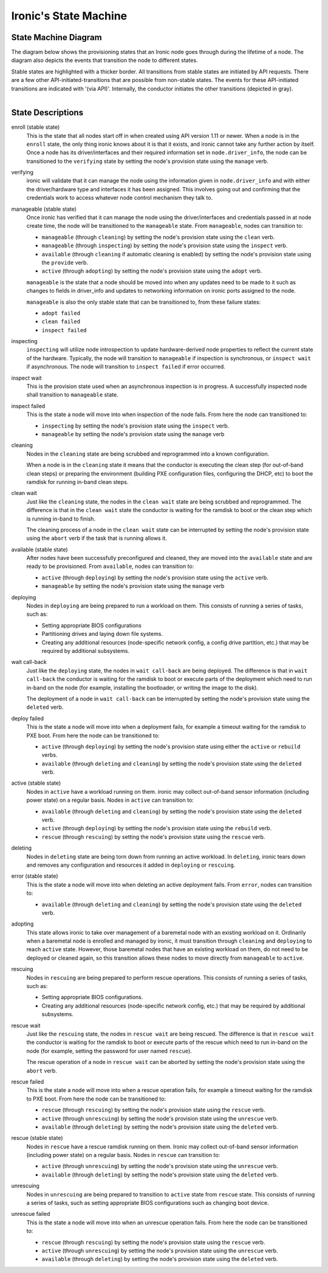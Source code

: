 .. _states:

======================
Ironic's State Machine
======================

State Machine Diagram
=====================

The diagram below shows the provisioning states that an Ironic node goes
through during the lifetime of a node. The diagram also depicts the events
that transition the node to different states.

Stable states are highlighted with a thicker border. All transitions from
stable states are initiated by API requests. There are a few other
API-initiated-transitions that are possible from non-stable states.
The events for these API-initiated transitions are indicated with '(via API)'.
Internally, the conductor initiates the other transitions (depicted in gray).

.. figure:: ../images/states.svg
   :width: 660px
   :align: left
   :alt: Ironic state transitions

State Descriptions
==================

enroll (stable state)
  This is the state that all nodes start off in when created using API version
  1.11 or newer. When a node is in the ``enroll`` state, the only thing ironic
  knows about it is that it exists, and ironic cannot take any further action
  by itself. Once a node has its driver/interfaces and their required
  information set in ``node.driver_info``, the node can be transitioned to the
  ``verifying`` state by setting the node's provision state using the
  ``manage`` verb.

verifying
  ironic will validate that it can manage the node using the information given
  in ``node.driver_info`` and with either the driver/hardware type and
  interfaces it has been assigned. This involves going out and confirming that
  the credentials work to access whatever node control mechanism they talk to.

manageable (stable state)
  Once ironic has verified that it can manage the node using the
  driver/interfaces and credentials passed in at node create time, the node
  will be transitioned to the ``manageable`` state. From ``manageable``, nodes
  can transition to:

  * ``manageable`` (through ``cleaning``) by setting the node's provision state
    using the ``clean`` verb.
  * ``manageable`` (through ``inspecting``) by setting the node's provision
    state using the ``inspect`` verb.
  * ``available`` (through ``cleaning`` if automatic cleaning is enabled) by
    setting the node's provision state using the ``provide`` verb.
  * ``active`` (through ``adopting``) by setting the node's provision state
    using the ``adopt`` verb.

  ``manageable`` is the state that a node should be moved into when any updates
  need to be made to it such as changes to fields in driver_info and updates to
  networking information on ironic ports assigned to the node.

  ``manageable`` is also the only stable state that can be transitioned to,
  from these failure states:

  * ``adopt failed``
  * ``clean failed``
  * ``inspect failed``

inspecting
  ``inspecting`` will utilize node introspection to update hardware-derived
  node properties to reflect the current state of the hardware. Typically,
  the node will transition to ``manageable`` if inspection is synchronous,
  or ``inspect wait`` if asynchronous. The node will transition to
  ``inspect failed`` if error occurred.

inspect wait
  This is the provision state used when an asynchronous inspection is in
  progress. A successfully inspected node shall transition to ``manageable``
  state.

inspect failed
  This is the state a node will move into when inspection of the node fails. From
  here the node can transitioned to:

  * ``inspecting`` by setting the node's provision state using the ``inspect``
    verb.
  * ``manageable`` by setting the node's provision state using the ``manage``
    verb

cleaning
  Nodes in the ``cleaning`` state are being scrubbed and reprogrammed into a
  known configuration.

  When a node is in the ``cleaning`` state it means that the conductor is
  executing the clean step (for out-of-band clean steps) or preparing the
  environment (building PXE configuration files, configuring the DHCP, etc)
  to boot the ramdisk for running in-band clean steps.

clean wait
  Just like the ``cleaning`` state, the nodes in the ``clean wait`` state are
  being scrubbed and reprogrammed. The difference is that in the ``clean wait``
  state the conductor is waiting for the ramdisk to boot or the clean step
  which is running in-band to finish.

  The cleaning process of a node in the ``clean wait`` state can be interrupted
  by setting the node's provision state using the ``abort`` verb if the task
  that is running allows it.

available (stable state)
  After nodes have been successfully preconfigured and cleaned, they are moved
  into the ``available`` state and are ready to be provisioned. From
  ``available``, nodes can transition to:

  * ``active`` (through ``deploying``) by setting the node's provision state
    using the ``active`` verb.
  * ``manageable`` by setting the node's provision state using the ``manage``
    verb

deploying
  Nodes in ``deploying`` are being prepared to run a workload on them. This
  consists of running a series of tasks, such as:

  * Setting appropriate BIOS configurations
  * Partitioning drives and laying down file systems.
  * Creating any additional resources (node-specific network config, a config
    drive partition, etc.) that may be required by additional subsystems.

wait call-back
  Just like the ``deploying`` state, the nodes in ``wait call-back`` are being
  deployed. The difference is that in ``wait call-back`` the conductor is
  waiting for the ramdisk to boot or execute parts of the deployment which
  need to run in-band on the node (for example, installing the bootloader, or
  writing the image to the disk).

  The deployment of a node in ``wait call-back`` can be interrupted by setting
  the node's provision state using the ``deleted`` verb.

deploy failed
  This is the state a node will move into when a deployment fails, for example
  a timeout waiting for the ramdisk to PXE boot. From here the node can be
  transitioned to:

  * ``active`` (through ``deploying``) by setting the node's provision state
    using either the ``active`` or ``rebuild`` verbs.
  * ``available`` (through ``deleting`` and ``cleaning``) by setting the
    node's provision state using the ``deleted`` verb.

active (stable state)
  Nodes in ``active`` have a workload running on them. ironic may collect
  out-of-band sensor information (including power state) on a regular basis.
  Nodes in ``active`` can transition to:

  * ``available`` (through ``deleting`` and ``cleaning``) by setting the node's
    provision state using the ``deleted`` verb.
  * ``active`` (through ``deploying``) by setting the node's provision state
    using the ``rebuild`` verb.
  * ``rescue`` (through ``rescuing``) by setting the node's provision state
    using the ``rescue`` verb.

deleting
  Nodes in ``deleting`` state are being torn down from running an active
  workload. In ``deleting``, ironic tears down and removes any configuration and
  resources it added in ``deploying`` or ``rescuing``.

error (stable state)
  This is the state a node will move into when deleting an active deployment
  fails. From ``error``, nodes can transition to:

  * ``available`` (through ``deleting`` and ``cleaning``) by setting the node's
    provision state using the ``deleted`` verb.

adopting
  This state allows ironic to take over management of a baremetal node with an
  existing workload on it. Ordinarily when a baremetal node is enrolled and
  managed by ironic, it must transition through ``cleaning`` and ``deploying``
  to reach ``active`` state. However, those baremetal nodes that have an
  existing workload on them, do not need to be deployed or cleaned again, so
  this transition allows these nodes to move directly from ``manageable`` to
  ``active``.

rescuing
  Nodes in ``rescuing`` are being prepared to perform rescue operations.
  This consists of running a series of tasks, such as:

  * Setting appropriate BIOS configurations.
  * Creating any additional resources (node-specific network config, etc.) that
    may be required by additional subsystems.

rescue wait
  Just like the ``rescuing`` state, the nodes in ``rescue wait`` are being
  rescued. The difference is that in ``rescue wait`` the conductor is
  waiting for the ramdisk to boot or execute parts of the rescue which
  need to run in-band on the node (for example, setting the password for
  user named ``rescue``).

  The rescue operation of a node in ``rescue wait`` can be aborted by
  setting the node's provision state using the ``abort`` verb.

rescue failed
  This is the state a node will move into when a rescue operation fails,
  for example a timeout waiting for the ramdisk to PXE boot. From here the
  node can be transitioned to:

  * ``rescue`` (through ``rescuing``) by setting the node's provision state
    using the ``rescue`` verb.
  * ``active`` (through ``unrescuing``) by setting the node's provision state
    using the ``unrescue`` verb.
  * ``available`` (through ``deleting``) by setting the node's provision state
    using the ``deleted`` verb.

rescue (stable state)
  Nodes in ``rescue`` have a rescue ramdisk running on them. Ironic may collect
  out-of-band sensor information (including power state) on a regular basis.
  Nodes in ``rescue`` can transition to:

  * ``active`` (through ``unrescuing``) by setting the node's provision state
    using the ``unrescue`` verb.
  * ``available`` (through ``deleting``) by setting the node's provision state
    using the ``deleted`` verb.

unrescuing
  Nodes in ``unrescuing`` are being prepared to transition to ``active`` state
  from ``rescue`` state. This consists of running a series of tasks, such as
  setting appropriate BIOS configurations such as changing boot device.

unrescue failed
  This is the state a node will move into when an unrescue operation fails.
  From here the node can be transitioned to:

  * ``rescue`` (through ``rescuing``) by setting the node's provision state
    using the ``rescue`` verb.
  * ``active`` (through ``unrescuing``) by setting the node's provision state
    using the ``unrescue`` verb.
  * ``available`` (through ``deleting``) by setting the node's provision state
    using the ``deleted`` verb.
